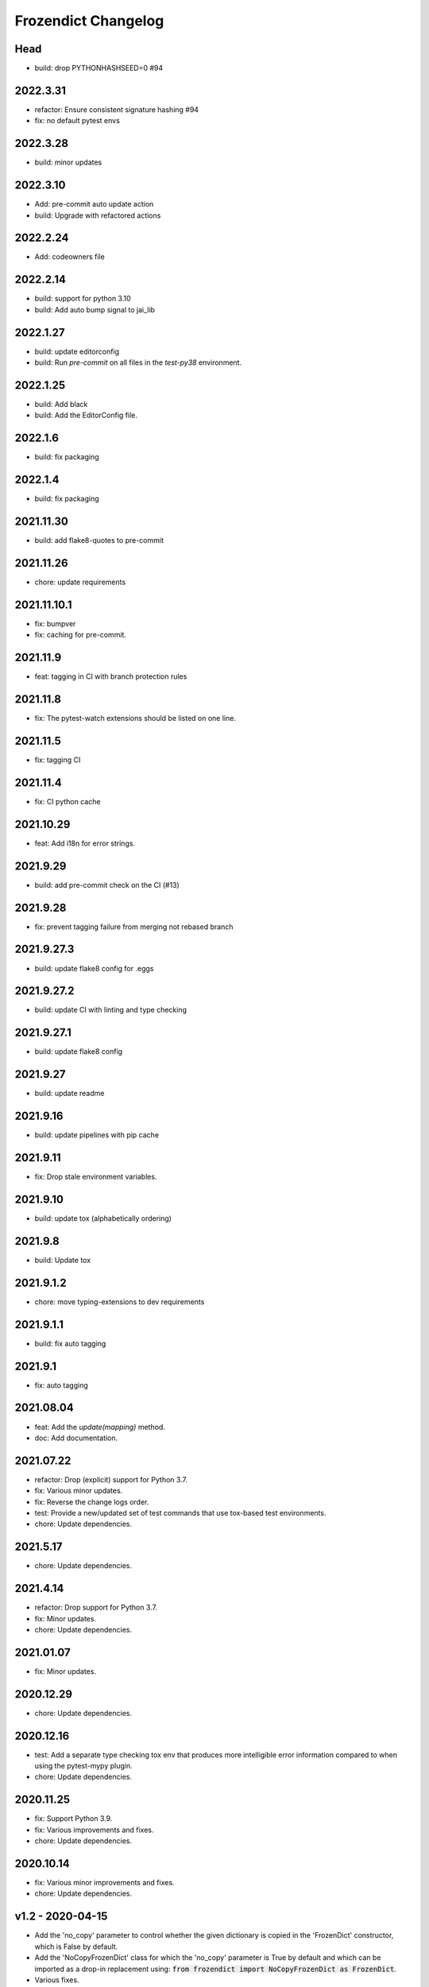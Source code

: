 Frozendict Changelog
====================
.. inclusion-marker

Head
++++
- build: drop PYTHONHASHSEED=0 #94

2022.3.31
+++++++++
- refactor: Ensure consistent signature hashing #94
- fix: no default pytest envs

2022.3.28
+++++++++
- build: minor updates

2022.3.10
+++++++++
- Add: pre-commit auto update action
- build: Upgrade with refactored actions

2022.2.24
+++++++++
- Add: codeowners file

2022.2.14
+++++++++
- build: support for python 3.10
- build: Add auto bump signal to jai_lib

2022.1.27
+++++++++
- build: update editorconfig
- build: Run `pre-commit` on all files in the `test-py38` environment.

2022.1.25
+++++++++
- build: Add black
- build: Add the EditorConfig file.

2022.1.6
++++++++
- build: fix packaging

2022.1.4
++++++++
- build: fix packaging

2021.11.30
++++++++++
- build: add flake8-quotes to pre-commit

2021.11.26
++++++++++
- chore: update requirements

2021.11.10.1
++++++++++++
- fix: bumpver
- fix: caching for pre-commit.

2021.11.9
+++++++++
- feat: tagging in CI with branch protection rules

2021.11.8
+++++++++
- fix: The pytest-watch extensions should be listed on one line.

2021.11.5
+++++++++
- fix: tagging CI

2021.11.4
+++++++++
- fix: CI python cache

2021.10.29
++++++++++
- feat: Add i18n for error strings.

2021.9.29
+++++++++
- build: add pre-commit check on the CI (#13)

2021.9.28
+++++++++
- fix: prevent tagging failure from merging not rebased branch

2021.9.27.3
+++++++++++
- build: update flake8 config for .eggs

2021.9.27.2
+++++++++++
- build: update CI with linting and type checking

2021.9.27.1
+++++++++++
- build: update flake8 config

2021.9.27
+++++++++
- build: update readme

2021.9.16
+++++++++
- build: update pipelines with pip cache

2021.9.11
+++++++++
- fix: Drop stale environment variables.

2021.9.10
+++++++++
- build: update tox (alphabetically ordering)

2021.9.8
++++++++
- build: Update tox

2021.9.1.2
++++++++++
- chore: move typing-extensions to dev requirements

2021.9.1.1
++++++++++
- build: fix auto tagging

2021.9.1
++++++++
- fix: auto tagging

2021.08.04
++++++++++
- feat: Add the `update(mapping)` method.
- doc: Add documentation.


2021.07.22
++++++++++
- refactor: Drop (explicit) support for Python 3.7.
- fix: Various minor updates.
- fix: Reverse the change logs order.
- test: Provide a new/updated set of test commands that use tox-based test
  environments.
- chore: Update dependencies.


2021.5.17
+++++++++
- chore: Update dependencies.


2021.4.14
+++++++++
- refactor: Drop support for Python 3.7.
- fix: Minor updates.
- chore: Update dependencies.


2021.01.07
++++++++++
- fix: Minor updates.


2020.12.29
++++++++++
- chore: Update dependencies.


2020.12.16
++++++++++
- test: Add a separate type checking tox env that produces more intelligible
  error information compared to when using the pytest-mypy plugin.
- chore: Update dependencies.


2020.11.25
++++++++++
- fix: Support Python 3.9.
- fix: Various improvements and fixes.
- chore: Update dependencies.


2020.10.14
++++++++++
- fix: Various minor improvements and fixes.
- chore: Update dependencies.


v1.2 - 2020-04-15
+++++++++++++++++
- Add the 'no_copy' parameter to control whether the given dictionary is copied
  in the 'FrozenDict' constructor, which is False by default.
- Add the 'NoCopyFrozenDict' class for which the 'no_copy' parameter is True
  by default and which can be imported as a drop-in replacement using:
  :code:`from frozendict import NoCopyFrozenDict as FrozenDict`.
- Various fixes.


v1.1 - 2020-04-13
+++++++++++++++++
- Add 'serialize' method.


v1.0 - 2020-04-15
+++++++++++++++++
- Initial implementation of the 'FrozenDict' class.
- Added 'AbstractDict' as alias of 'Mapping'.
